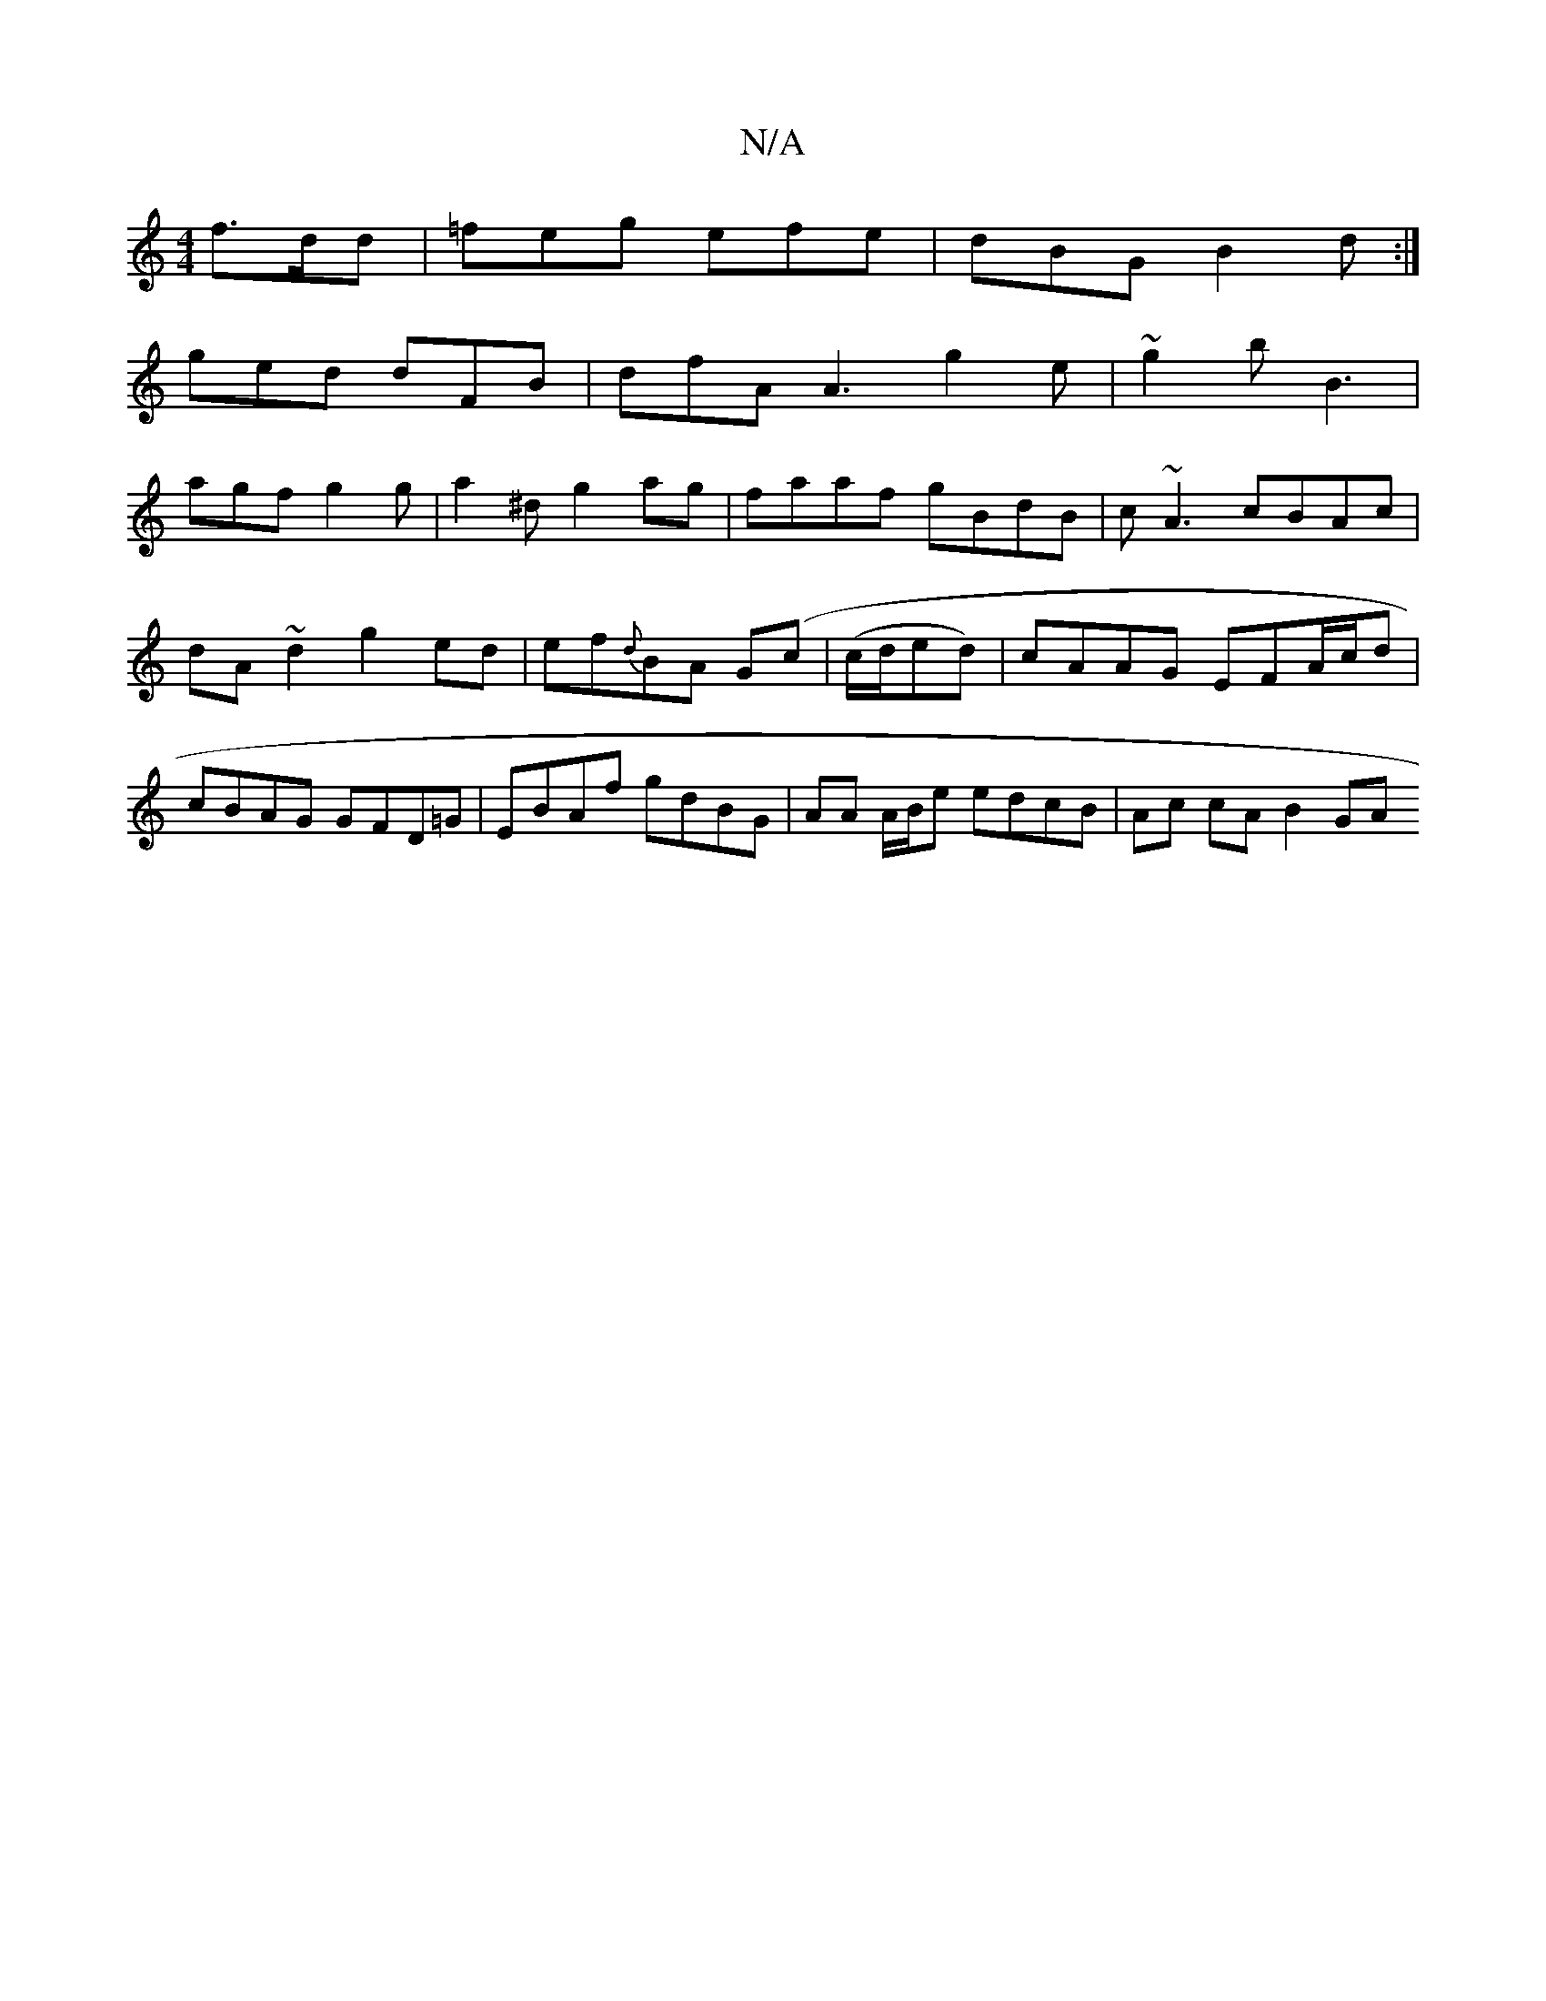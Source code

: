X:1
T:N/A
M:4/4
R:N/A
K:Cmajor
 f>dd| =feg efe|dBG B2d:|
ged dFB|dfA A3 g2e|~g2b B3|
agf g2g|a2^d g2ag|faaf gBdB|c~A3 cBAc | dA~d2 g2 ed|ef{d}BA G(c | (/c/d/ed) | cAAG EFA/c/d | cBAG GFD=G | EBAf gdBG | AA A/B/e edcB | Ac cA B2 GA 